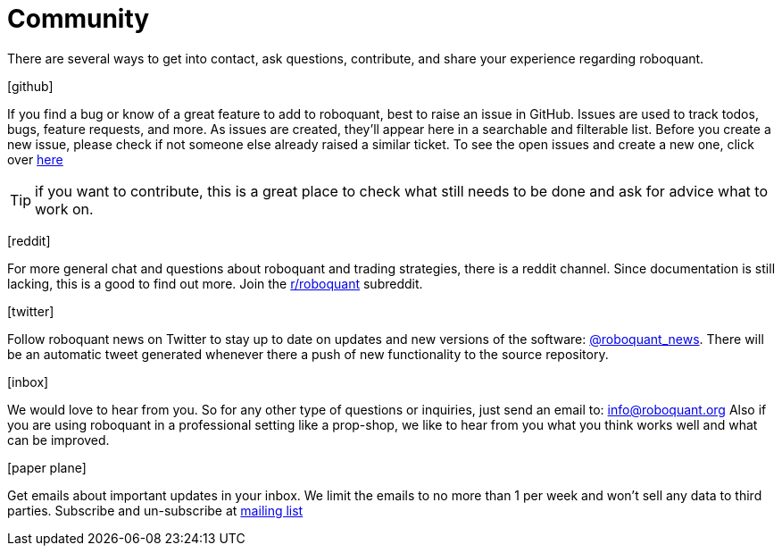 = Community
:jbake-type: page
:jbake-status: published
:jbake-heading: data is the new oil
:icons: font

There are several ways to get into contact, ask questions, contribute, and share your experience regarding roboquant.

icon:github[2x]

If you find a bug or know of a great feature to add to roboquant, best to raise an issue in GitHub. Issues are used to track todos, bugs, feature requests, and more. As issues are created, they’ll appear here in a searchable and filterable list. Before you create a new issue, please check if not someone else already raised a similar ticket. To see the open issues and create a new one, click over https://github.com/neurallayer/roboquant/issues[here]

TIP: if you want to contribute, this is a great place to check what still needs to be done and ask for advice what to work on.

icon:reddit[2x]

For more general chat and questions about roboquant and trading strategies, there is a reddit channel. Since documentation is still lacking, this is a good to find out more. Join the https://www.reddit.com/r/roboquant/[r/roboquant] subreddit.

icon:twitter[2x]

Follow roboquant news on Twitter to stay up to date on updates and new versions of the software: https://twitter.com/roboquant_news[@roboquant_news]. There will be an automatic tweet generated whenever there a push of new functionality to the source repository.

icon:inbox[2x]

We would love to hear from you. So for any other type of questions or inquiries, just send an email to: link:mailto:&#105;n&#102;&#x6f;&#x40;&#x72;&#x6f;&#98;&#x6f;&#x71;u&#97;&#x6e;&#116;.&#111;&#114;&#103;[&#105;n&#102;&#x6f;&#x40;&#x72;&#x6f;&#98;&#x6f;&#x71;u&#97;&#x6e;&#116;.&#111;&#114;&#103;]
Also if you are using roboquant in a professional setting like a prop-shop, we like to hear from you what you think works well and what can be improved.

icon:paper-plane[2x]

Get emails about important updates in your inbox. We limit the emails to no more than 1 per week and won't sell any data to third parties. Subscribe and un-subscribe at https://www.freelists.org/list/roboquant[mailing list]